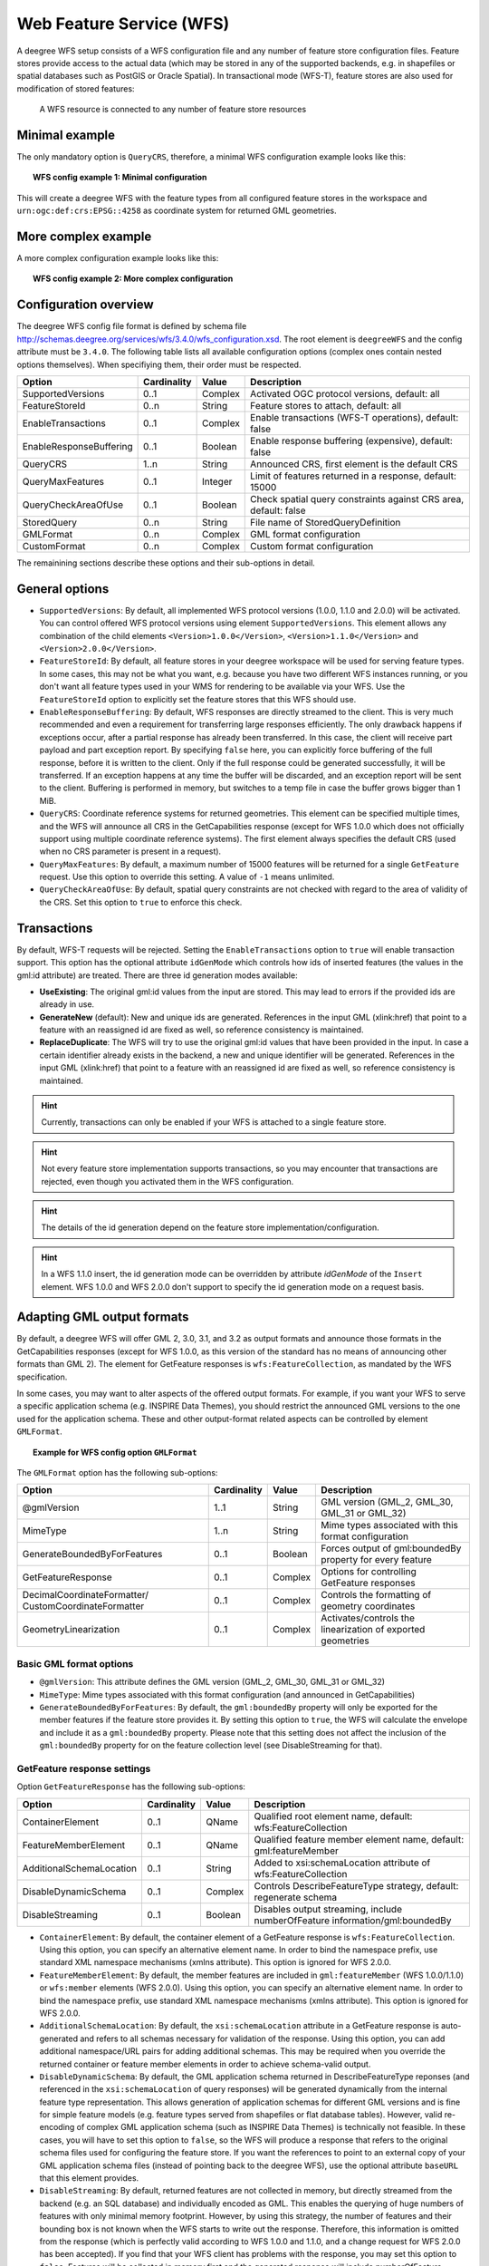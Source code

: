 .. _anchor-configuration-wfs:

-------------------------
Web Feature Service (WFS)
-------------------------

A deegree WFS setup consists of a WFS configuration file and any number of feature store configuration files. Feature stores provide access to the actual data (which may be stored in any of the supported backends, e.g. in shapefiles or spatial databases such as PostGIS or Oracle Spatial). In transactional mode (WFS-T), feature stores are also used for modification of stored features:

.. figure:: ../../images/workspace-wfs.png
    :figwidth: 80%
    :width: 80%
    :target: ../../_images/workspace-wfs.png

    A WFS resource is connected to any number of feature store resources

^^^^^^^^^^^^^^^
Minimal example
^^^^^^^^^^^^^^^

The only mandatory option is ``QueryCRS``, therefore, a minimal WFS configuration example looks like this:

.. topic:: WFS config example 1: Minimal configuration

    .. literalinclude:: ../../xml/wfs_basic.xml
        :language: xml

This will create a deegree WFS with the feature types from all configured feature stores in the workspace and ``urn:ogc:def:crs:EPSG::4258`` as coordinate system for returned GML geometries.

^^^^^^^^^^^^^^^^^^^^
More complex example
^^^^^^^^^^^^^^^^^^^^

A more complex configuration example looks like this:

.. topic:: WFS config example 2: More complex configuration

    .. literalinclude:: ../../xml/wfs_complex.xml
        :language: xml

^^^^^^^^^^^^^^^^^^^^^^
Configuration overview
^^^^^^^^^^^^^^^^^^^^^^

The deegree WFS config file format is defined by schema file http://schemas.deegree.org/services/wfs/3.4.0/wfs_configuration.xsd. The root element is ``deegreeWFS`` and the config attribute must be ``3.4.0``. The following table lists all available configuration options (complex ones contain nested options themselves). When specifiying them, their order must be respected.

.. table:: Options for ``deegreeWFS``

+-------------------------+-------------+---------+------------------------------------------------------------------+
| Option                  | Cardinality | Value   | Description                                                      |
+=========================+=============+=========+==================================================================+
| SupportedVersions       | 0..1        | Complex | Activated OGC protocol versions, default: all                    |
+-------------------------+-------------+---------+------------------------------------------------------------------+
| FeatureStoreId          | 0..n        | String  | Feature stores to attach, default: all                           |
+-------------------------+-------------+---------+------------------------------------------------------------------+
| EnableTransactions      | 0..1        | Complex | Enable transactions (WFS-T operations), default: false           |
+-------------------------+-------------+---------+------------------------------------------------------------------+
| EnableResponseBuffering | 0..1        | Boolean | Enable response buffering (expensive), default: false            |
+-------------------------+-------------+---------+------------------------------------------------------------------+
| QueryCRS                | 1..n        | String  | Announced CRS, first element is the default CRS                  |
+-------------------------+-------------+---------+------------------------------------------------------------------+
| QueryMaxFeatures        | 0..1        | Integer | Limit of features returned in a response, default: 15000         |
+-------------------------+-------------+---------+------------------------------------------------------------------+
| QueryCheckAreaOfUse     | 0..1        | Boolean | Check spatial query constraints against CRS area, default: false |
+-------------------------+-------------+---------+------------------------------------------------------------------+
| StoredQuery             | 0..n        | String  | File name of StoredQueryDefinition                               |
+-------------------------+-------------+---------+------------------------------------------------------------------+
| GMLFormat               | 0..n        | Complex | GML format configuration                                         |
+-------------------------+-------------+---------+------------------------------------------------------------------+
| CustomFormat            | 0..n        | Complex | Custom format configuration                                      |
+-------------------------+-------------+---------+------------------------------------------------------------------+

The remainining sections describe these options and their sub-options in detail.

^^^^^^^^^^^^^^^
General options
^^^^^^^^^^^^^^^

* ``SupportedVersions``: By default, all implemented WFS protocol versions (1.0.0, 1.1.0 and 2.0.0) will be activated. You can control offered WFS protocol versions using element ``SupportedVersions``. This element allows any combination of the child elements ``<Version>1.0.0</Version>``, ``<Version>1.1.0</Version>`` and ``<Version>2.0.0</Version>``.
* ``FeatureStoreId``: By default, all feature stores in your deegree workspace  will be used for serving feature types. In some cases, this may not be what you want, e.g. because you have two different WFS instances running, or you don't want all feature types used in your WMS for rendering to be available via your WFS. Use the ``FeatureStoreId`` option to explicitly set the feature stores that this WFS should use.
* ``EnableResponseBuffering``: By default, WFS responses are directly streamed to the client. This is very much recommended and even a requirement for transferring large responses efficiently. The only drawback happens if exceptions occur, after a partial response has already been transferred. In this case, the client will receive part payload and part exception report. By specifying ``false`` here, you can explicitly force buffering of the full response, before it is written to the client. Only if the full response could be generated successfully, it will be transferred. If an exception happens at any time the buffer will be discarded, and an exception report will be sent to the client. Buffering is performed in memory, but switches to a temp file in case the buffer grows bigger than 1 MiB.
* ``QueryCRS``: Coordinate reference systems for returned geometries. This element can be specified multiple times, and the WFS will announce all CRS in the GetCapabilities response (except for WFS 1.0.0 which does not officially support using multiple coordinate reference systems). The first element always specifies the default CRS (used when no CRS parameter is present in a request).
* ``QueryMaxFeatures``: By default, a maximum number of 15000 features will be returned for a single ``GetFeature`` request. Use this option to override this setting. A value of ``-1`` means unlimited.
* ``QueryCheckAreaOfUse``: By default, spatial query constraints are not checked with regard to the area of validity of the CRS. Set this option to ``true`` to enforce this check.

^^^^^^^^^^^^
Transactions
^^^^^^^^^^^^

By default, WFS-T requests will be rejected. Setting the ``EnableTransactions`` option to ``true`` will enable transaction support. This option has the optional attribute ``idGenMode`` which controls how ids of inserted features (the values in the gml:id attribute) are treated. There are three id generation modes available:

* **UseExisting**: The original gml:id values from the input are stored. This may lead to errors if the provided ids are already in use.
* **GenerateNew** (default): New and unique ids are generated. References in the input GML (xlink:href) that point to a feature with an reassigned id are fixed as well, so reference consistency is maintained.
* **ReplaceDuplicate**: The WFS will try to use the original gml:id values that have been provided in the input. In case a certain identifier already exists in the backend, a new and unique identifier will be generated. References in the input GML (xlink:href) that point to a feature with an reassigned id are fixed as well, so reference consistency is maintained.

.. hint::
    Currently, transactions can only be enabled if your WFS is attached to a single feature store.

.. hint::
    Not every feature store implementation supports transactions, so you may encounter that transactions are rejected, even though you activated them in the WFS configuration.

.. hint::
    The details of the id generation depend on the feature store implementation/configuration.

.. hint::
    In a WFS 1.1.0 insert, the id generation mode can be overridden by attribute *idGenMode* of the ``Insert`` element. WFS 1.0.0 and WFS 2.0.0 don't support to specify the id generation mode on a request basis.


^^^^^^^^^^^^^^^^^^^^^^^^^^^
Adapting GML output formats
^^^^^^^^^^^^^^^^^^^^^^^^^^^

By default, a deegree WFS will offer GML 2, 3.0, 3.1, and 3.2 as output formats and announce those formats in the GetCapabilities responses (except for WFS 1.0.0, as this version of the standard has no means of announcing other formats than GML 2). The element for GetFeature responses is ``wfs:FeatureCollection``, as mandated by the WFS specification.

In some cases, you may want to alter aspects of the offered output formats. For example, if you want your WFS to serve a specific application schema (e.g. INSPIRE Data Themes), you should restrict the announced GML versions to the one used for the application schema. These and other output-format related aspects can be controlled by element ``GMLFormat``.

.. topic:: Example for WFS config option ``GMLFormat``

    .. literalinclude:: ../../xml/wfs_gmlformat.xml
        :language: xml

The ``GMLFormat`` option has the following sub-options:

+------------------------------+--------------+---------+------------------------------------------------------------------------------+
| Option                       | Cardinality  | Value   | Description                                                                  |
+==============================+==============+=========+==============================================================================+
| @gmlVersion                  | 1..1         | String  | GML version (GML_2, GML_30, GML_31 or GML_32)                                |
+------------------------------+--------------+---------+------------------------------------------------------------------------------+
| MimeType                     | 1..n         | String  | Mime types associated with this format configuration                         |
+------------------------------+--------------+---------+------------------------------------------------------------------------------+
| GenerateBoundedByForFeatures | 0..1         | Boolean | Forces output of gml:boundedBy property for every feature                    |
+------------------------------+--------------+---------+------------------------------------------------------------------------------+
| GetFeatureResponse           | 0..1         | Complex | Options for controlling GetFeature responses                                 |
+------------------------------+--------------+---------+------------------------------------------------------------------------------+
| DecimalCoordinateFormatter/  | 0..1         | Complex | Controls the formatting of geometry coordinates                              |
| CustomCoordinateFormatter    |              |         |                                                                              |
+------------------------------+--------------+---------+------------------------------------------------------------------------------+
| GeometryLinearization        | 0..1         | Complex | Activates/controls the linearization of exported geometries                  |
+------------------------------+--------------+---------+------------------------------------------------------------------------------+

""""""""""""""""""""""""
Basic GML format options
""""""""""""""""""""""""

* ``@gmlVersion``: This attribute defines the GML version (GML_2, GML_30, GML_31 or GML_32)
* ``MimeType``: Mime types associated with this format configuration (and announced in GetCapabilities)
* ``GenerateBoundedByForFeatures``: By default, the ``gml:boundedBy`` property will only be exported for the member features if the feature store provides it. By setting this option to ``true``, the WFS will calculate the envelope and include it as a ``gml:boundedBy`` property. Please note that this setting does not affect the inclusion of the ``gml:boundedBy`` property for on the feature collection level (see DisableStreaming for that).

""""""""""""""""""""""""""""
GetFeature response settings
""""""""""""""""""""""""""""

Option ``GetFeatureResponse`` has the following sub-options:

+--------------------------+--------------+-----------+------------------------------------------------------------------------------+
| Option                   | Cardinality  | Value     | Description                                                                  |
+==========================+==============+===========+==============================================================================+
| ContainerElement         | 0..1         | QName     | Qualified root element name, default: wfs:FeatureCollection                  |
+--------------------------+--------------+-----------+------------------------------------------------------------------------------+
| FeatureMemberElement     | 0..1         | QName     | Qualified feature member element name, default: gml:featureMember            |
+--------------------------+--------------+-----------+------------------------------------------------------------------------------+
| AdditionalSchemaLocation | 0..1         | String    | Added to xsi:schemaLocation attribute of wfs:FeatureCollection               |
+--------------------------+--------------+-----------+------------------------------------------------------------------------------+
| DisableDynamicSchema     | 0..1         | Complex   | Controls DescribeFeatureType strategy, default: regenerate schema            |
+--------------------------+--------------+-----------+------------------------------------------------------------------------------+
| DisableStreaming         | 0..1         | Boolean   | Disables output streaming, include numberOfFeature information/gml:boundedBy |
+--------------------------+--------------+-----------+------------------------------------------------------------------------------+

* ``ContainerElement``: By default, the container element of a GetFeature response is ``wfs:FeatureCollection``. Using this option, you can specify an alternative element name. In order to bind the namespace prefix, use standard XML namespace mechanisms (xmlns attribute). This option is ignored for WFS 2.0.0.
* ``FeatureMemberElement``: By default, the member features are included in ``gml:featureMember`` (WFS 1.0.0/1.1.0) or ``wfs:member`` elements (WFS 2.0.0). Using this option, you can specify an alternative element name. In order to bind the namespace prefix, use standard XML namespace mechanisms (xmlns attribute). This option is ignored for WFS 2.0.0.
* ``AdditionalSchemaLocation``: By default, the ``xsi:schemaLocation`` attribute in a GetFeature response is auto-generated and refers to all schemas necessary for validation of the response. Using this option, you can add additional namespace/URL pairs for adding additional schemas. This may be required when you override the returned container or feature member elements in order to achieve schema-valid output.
* ``DisableDynamicSchema``: By default, the GML application schema returned in DescribeFeatureType reponses (and referenced in the ``xsi:schemaLocation`` of query responses) will be generated dynamically from the internal feature type representation. This allows generation of application schemas for different GML versions and is fine for simple feature models (e.g. feature types served from shapefiles or flat database tables). However, valid re-encoding of complex GML application schema (such as INSPIRE Data Themes) is technically not feasible. In these cases, you will have to set this option to ``false``, so the WFS will produce a response that refers to the original schema files used for configuring the feature store. If you want the references to point to an external copy of your GML application schema files (instead of pointing back to the deegree WFS), use the optional attribute ``baseURL`` that this element provides.
* ``DisableStreaming``: By default, returned features are not collected in memory, but directly streamed from the backend (e.g. an SQL database) and individually encoded as GML. This enables the querying of huge numbers of features with only minimal memory footprint. However, by using this strategy, the number of features and their bounding box is not known when the WFS starts to write out the response. Therefore, this information is omitted from the response (which is perfectly valid according to WFS 1.0.0 and 1.1.0, and a change request for WFS 2.0.0 has been accepted). If you find that your WFS client has problems with the response, you may set this option to ``false``. Features will be collected in memory first and the generated response will include numberOfFeature information and gml:boundedBy for the collection. However, for huge response and heavy server load, this is not recommended as it introduces significant overhead and may result in out-of-memory errors.

"""""""""""""""""""""
Coordinate formatters
"""""""""""""""""""""

By default, GML geometries will be encoded using 6 decimal places for CRS with degree axes and 3 places for CRS with metric axes. In order to override this, two options are available:

* ``DecimalCoordinatesFormatter``: Empty element, attribute ``places`` specifies the number of decimal places.
* ``CustomCoordinateFormatter``: By specifiying this element, an implementation of Java interface ``org.deegree.geometry.io.CoordinateFormatter`` can be instantiated. Child element ``JavaClass`` contains the qualified name of the Java class (which must be on the classpath).

""""""""""""""""""""""
Geometry linearization
""""""""""""""""""""""

Some feature stores (e.g. the SQL feature store when connected to an Oracle Spatial database) can deliver non-linear geometries (e.g. arcs). Here's an example for the GML 3.1.1 encoding of such a geometry as it would be returned by the WFS:

.. topic:: Example for a non-linear GML geometry

    .. literalinclude:: ../../xml/wfs_linearization_curve1.xml
        :language: xml

This is perfectly valid GML, but there are two reasons why you may not want your WFS to return non-linear GML geometries:

* There's no encoding for non-linear GML geometries in GML version 2
* Currently available WFS clients (e.g. QGIS, uDig, ...) cannot cope with them

Option ``GeometryLinearization`` will ensure that GML responses will only contain linear geometries. Curves with non-linear segments and surfaces with non-linear boundary segments will be converted before they are encoded to GML. Here's an example usage of this GML format option:

.. topic:: Example config snippet for activating geometry linearization

    .. literalinclude:: ../../xml/wfs_linearization_example.xml
        :language: xml

``GeometryLinearization`` has a single mandatory option ``Accuracy``. It defines the numerical accuracy of the linear approximation in units of the coordinate reference system used by the feature store. If the coordinate reference system is based on meters, a value of 0.1 will ensure that the maximum error between the original and the linearized geometry does not exceed 10 centimeters.

Here's an example of a linearized version of the example geometry as it would be generated by the WFS:

.. topic:: Example for linearized GML output

    .. literalinclude:: ../../xml/wfs_linearization_curve2.xml
        :language: xml

^^^^^^^^^^^^^^^^^^^^^^^^^^^^
Adding custom output formats
^^^^^^^^^^^^^^^^^^^^^^^^^^^^

Using option element ``CustomFormat``, it possible to plug-in your own Java classes to generate the output for a specific mime type (e.g. a binary format)

+-----------+-------------+---------+------------------------------------------------------+
| Option    | Cardinality | Value   | Description                                          |
+===========+=============+=========+======================================================+
| MimeType  | 1..n        | String  | Mime types associated with this format configuration |
+-----------+-------------+---------+------------------------------------------------------+
| JavaClass | 1..1        | String  | Qualified Java class name                            |
+-----------+-------------+---------+------------------------------------------------------+
| Config    | 0..1        | Complex | Value to add to xsi:schemaLocation attribute         |
+-----------+-------------+---------+------------------------------------------------------+

* ``MimeType``: Mime types associated with this format configuration (and announced in GetCapabilities)
* ``JavaClass``: Therefore, an implementation of interface ``org.deegree.services.wfs.format.CustomFormat`` must be present on the classpath.
* ``Config``:

^^^^^^^^^^^^^^
Stored queries
^^^^^^^^^^^^^^

Besides standard ('ad hoc') queries, WFS 2.0.0 introduces so-called stored queries. When WFS 2.0.0 support is activated, your WFS will automatically support the well-known stored query ``urn:ogc:def:storedQuery:OGC-WFS::GetFeatureById`` (defined in the WFS 2.0.0 specification). It can be used to query a feature instance by specifying it's gml:id (similar to GetGmlObject requests in WFS 1.1.0). In order to define custom stored queries, use the ``StoredQuery`` element to specify the file name of a StoredQueryDefinition file. The given file name (can be relative) must point to a valid WFS 2.0.0 StoredQueryDefinition file. Here's an example:

.. topic:: Example for a WFS 2.0.0 StoredQueryDefinition file

    .. literalinclude:: ../../xml/wfs_storedquerydefinition.xml
        :language: xml

This example is actually usable if your WFS is set up to serve the ad:Address feature type from INSPIRE Annex I. It defines the stored query ``urn:x-inspire:storedQuery:GetAddressesForStreet`` for retrieving ad:Address features that are located in the specified street. The street name is passed using parameter ``streetName``. If your WFS instance can be reached at ``http://localhost:8080/services``, you could use the request ``http://localhost:8080/services?request=GetFeature&storedquery_id=urn:x-inspire:storedQuery:GetAddressesForStreet&streetName=Madame%20Curiestraat`` to fetch the ad:Address features in street Madame Curiestraat.

.. tip::
    deegree WFS supports the execution of stored queries using ``GetFeature`` and ``GetPropertyValue`` requests. It also implements the ``ListStoredQueries`` and the ``DescribeStoredQueries`` operations. However, there is no support for ``CreateStoredQuery`` and ``DropStoredQuery`` at the moment.
